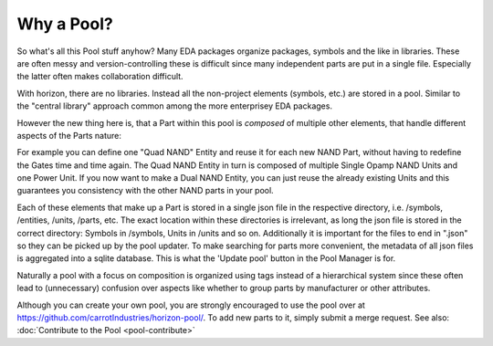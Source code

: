 Why a Pool?
==========

So what's all this Pool stuff anyhow? Many EDA packages organize
packages, symbols and the like in libraries. These are often messy 
and version-controlling these is difficult since many independent 
parts are put in a single file. Especially the latter often makes collaboration 
difficult.

With horizon, there are no libraries. Instead all the non-project elements
(symbols, etc.) are stored in a pool. Similar to the "central library"
approach common among the more enterprisey EDA packages. 

However the new thing here is, that a Part within this pool is *composed* of 
multiple other elements, that handle different aspects of the Parts nature:

.. image:: images/pool_diagramm_full.png

For example you can define one "Quad NAND" Entity and reuse it for each new
NAND Part, without having to redefine the Gates time and time again. The Quad NAND Entity in turn is composed of multiple Single Opamp NAND Units
and one Power Unit. If you now want to make a Dual NAND Entity, you can just reuse
the already existing Units and this guarantees you consistency with the other NAND
parts in your pool. 

Each of these elements that make up a Part is stored in a single json file in the
respective directory, i.e. /symbols, /entities, /units, /parts, etc. The exact location within these directories is irrelevant, as long the json file is stored 
in the correct directory: Symbols in /symbols, Units in /units and so on.
Additionally it is important for the files to end in ".json" so they can be
picked up by the pool updater. To make searching for parts more
convenient, the metadata of all json files is aggregated into a sqlite
database. This is what the 'Update pool' button in the Pool Manager is
for.

Naturally a pool with a focus on composition is organized using tags instead of a hierarchical system since these often lead to (unnecessary) confusion over aspects like whether to group parts by manufacturer or other attributes.

Although you can create your own pool, you are strongly encouraged to use the pool
over at
`https://github.com/carrotIndustries/horizon-pool/ <https://github.com/carrotIndustries/horizon-pool/>`__.
To add new parts to it, simply submit a merge request. See also: :doc:`Contribute to the Pool <pool-contribute>`